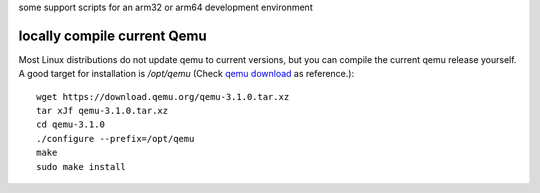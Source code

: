 some support scripts for an arm32 or arm64 development environment




locally compile current Qemu
============================

Most Linux distributions do not update qemu to current versions, but
you can compile the current qemu release yourself. A good target for
installation is `/opt/qemu` (Check `qemu download`_ as reference.)::

  wget https://download.qemu.org/qemu-3.1.0.tar.xz
  tar xJf qemu-3.1.0.tar.xz
  cd qemu-3.1.0
  ./configure --prefix=/opt/qemu
  make
  sudo make install


.. _qemu download: https://www.qemu.org/download/#source
